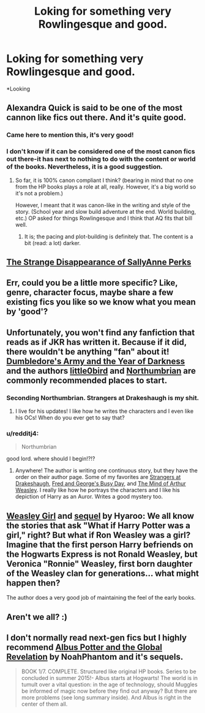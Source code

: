 #+TITLE: Loking for something very Rowlingesque and good.

* Loking for something very Rowlingesque and good.
:PROPERTIES:
:Author: StudentOfMrKleks
:Score: 1
:DateUnix: 1432811322.0
:DateShort: 2015-May-28
:FlairText: Request
:END:
*Looking


** Alexandra Quick is said to be one of the most cannon like fics out there. And it's quite good.
:PROPERTIES:
:Author: DandalfTheWhite
:Score: 6
:DateUnix: 1432825781.0
:DateShort: 2015-May-28
:END:

*** Came here to mention this, it's very good!
:PROPERTIES:
:Author: luellasindon
:Score: 2
:DateUnix: 1432860361.0
:DateShort: 2015-May-29
:END:


*** I don't know if it can be considered one of the most canon fics out there-it has next to nothing to do with the content or world of the books. Nevertheless, it is a good suggestion.
:PROPERTIES:
:Author: boomberrybella
:Score: 2
:DateUnix: 1432827968.0
:DateShort: 2015-May-28
:END:

**** So far, it is 100% canon compliant I think? (bearing in mind that no one from the HP books plays a role at all, really. However, it's a big world so it's not a problem.)

However, I meant that it was canon-like in the writing and style of the story. (School year and slow build adventure at the end. World building, etc.) OP asked for things Rowlingesque and I think that AQ fits that bill well.
:PROPERTIES:
:Author: DandalfTheWhite
:Score: 5
:DateUnix: 1432828541.0
:DateShort: 2015-May-28
:END:

***** It is; the pacing and plot-building is definitely that. The content is a bit (read: a lot) darker.
:PROPERTIES:
:Author: Karinta
:Score: 3
:DateUnix: 1432839460.0
:DateShort: 2015-May-28
:END:


** [[https://www.fanfiction.net/s/6243892/1/The-Strange-Disappearance-of-SallyAnne-Perks][The Strange Disappearance of SallyAnne Perks]]
:PROPERTIES:
:Author: Ruljinn
:Score: 7
:DateUnix: 1432846239.0
:DateShort: 2015-May-29
:END:


** Err, could you be a little more specific? Like, genre, character focus, maybe share a few existing fics you like so we know what you mean by 'good'?
:PROPERTIES:
:Author: girlikecupcake
:Score: 6
:DateUnix: 1432814182.0
:DateShort: 2015-May-28
:END:


** Unfortunately, you won't find any fanfiction that reads as if JKR has written it. Because if it did, there wouldn't be anything "fan" about it! [[https://www.fanfiction.net/s/4315906/1/Dumbledore-s-Army-and-the-Year-of-Darkness][Dumbledore's Army and the Year of Darkness]] and the authors [[https://www.fanfiction.net/u/1443437/little0bird][little0bird]] and [[https://www.fanfiction.net/u/2132422/Northumbrian][Northumbrian]] are commonly recommended places to start.
:PROPERTIES:
:Author: boomberrybella
:Score: 6
:DateUnix: 1432824033.0
:DateShort: 2015-May-28
:END:

*** Seconding Northumbrian. Strangers at Drakeshaugh is my shit.
:PROPERTIES:
:Author: Ihateseatbelts
:Score: 3
:DateUnix: 1432843630.0
:DateShort: 2015-May-29
:END:

**** I live for his updates! I like how he writes the characters and I even like his OCs! When do you ever get to say that?
:PROPERTIES:
:Author: boomberrybella
:Score: 2
:DateUnix: 1432848667.0
:DateShort: 2015-May-29
:END:


*** u/redditj4:
#+begin_quote
  Northumbrian
#+end_quote

good lord. where should I begin!?!?
:PROPERTIES:
:Author: redditj4
:Score: 1
:DateUnix: 1433195351.0
:DateShort: 2015-Jun-02
:END:

**** Anywhere! The author is writing one continuous story, but they have the order on their author page. Some of my favorites are [[https://www.fanfiction.net/s/6331126/1/Strangers-at-Drakeshaugh][Strangers at Drakeshaugh]], [[https://www.fanfiction.net/s/5486126/2/Fred-and-George-s-Busy-Day][Fred and George's Busy Day]], and [[https://www.fanfiction.net/s/5670953/1/The-Mind-of-Arthur-Weasley][The Mind of Arthur Weasley]]. I really like how he portrays the characters and I like his depiction of Harry as an Auror. Writes a good mystery too.
:PROPERTIES:
:Author: boomberrybella
:Score: 1
:DateUnix: 1433199047.0
:DateShort: 2015-Jun-02
:END:


** [[https://www.fanfiction.net/s/8202739/1/][Weasley Girl]] and [[https://www.fanfiction.net/s/9932798/1/][sequel]] by Hyaroo: We all know the stories that ask "What if Harry Potter was a girl," right? But what if Ron Weasley was a girl? Imagine that the first person Harry befriends on the Hogwarts Express is not Ronald Weasley, but Veronica "Ronnie" Weasley, first born daughter of the Weasley clan for generations... what might happen then?

The author does a very good job of maintaining the feel of the early books.
:PROPERTIES:
:Author: turbinicarpus
:Score: 2
:DateUnix: 1432856387.0
:DateShort: 2015-May-29
:END:


** Aren't we all? :)
:PROPERTIES:
:Author: OwlPostAgain
:Score: 4
:DateUnix: 1432819460.0
:DateShort: 2015-May-28
:END:


** I don't normally read next-gen fics but I highly recommend [[https://www.fanfiction.net/s/8417562/1/Albus-Potter-and-the-Global-Revelation][Albus Potter and the Global Revelation]] by NoahPhantom and it's sequels.

#+begin_quote
  BOOK 1/7. COMPLETE. Structured like original HP books. Series to be concluded in summer 2015!- Albus starts at Hogwarts! The world is in tumult over a vital question: in the age of technology, should Muggles be informed of magic now before they find out anyway? But there are more problems (see long summary inside). And Albus is right in the center of them all.
#+end_quote
:PROPERTIES:
:Author: ohmyhecate
:Score: 1
:DateUnix: 1434052432.0
:DateShort: 2015-Jun-12
:END:

